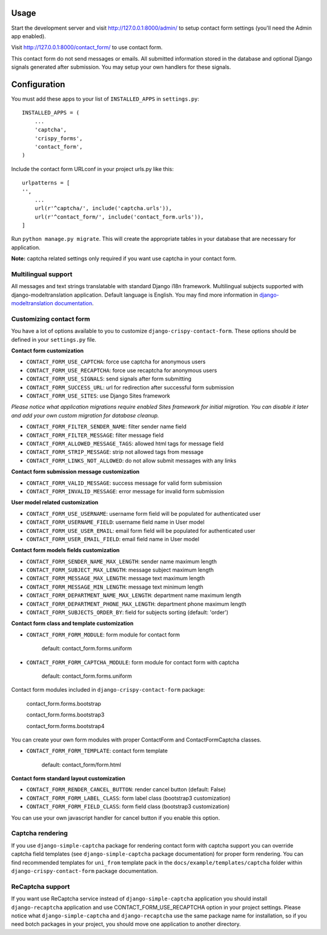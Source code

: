 Usage
=====

Start the development server and visit http://127.0.0.1:8000/admin/ to setup contact
form settings (you'll need the Admin app enabled).

Visit http://127.0.0.1:8000/contact_form/ to use contact form.

This contact form do not send messages or emails. All submitted information stored in the database
and optional Django signals generated after submission. You may setup your own handlers for these signals.

Configuration
=============

You must add these apps to your list of ``INSTALLED_APPS`` in ``settings.py``::

    INSTALLED_APPS = (
        ...
        'captcha',
        'crispy_forms',
        'contact_form',
    )

Include the contact form URLconf in your project urls.py like this::

    urlpatterns = [
    '',
        ...
        url(r'^captcha/', include('captcha.urls')),
        url(r'^contact_form/', include('contact_form.urls')),
    ]

Run ``python manage.py migrate``.
This will create the appropriate tables in your database that are necessary for application.

**Note:** captcha related settings only required if you want use captcha in your contact form.

Multilingual support
--------------------

All messages and text strings translatable with standard Django i18n framework.
Multilingual subjects supported with django-modeltranslation application. Default language is English.
You may find more information in `django-modeltranslation documentation`_.

.. _`django-modeltranslation documentation`: https://django-modeltranslation.readthedocs.org/en/latest/


Customizing contact form
------------------------

You have a lot of options available to you to customize ``django-crispy-contact-form``.
These options should be defined in your ``settings.py`` file.

**Contact form customization**

* ``CONTACT_FORM_USE_CAPTCHA``: force use captcha for anonymous users

* ``CONTACT_FORM_USE_RECAPTCHA``: force use recaptcha for anonymous users

* ``CONTACT_FORM_USE_SIGNALS``: send signals after form submitting

* ``CONTACT_FORM_SUCCESS_URL``: url for redirection after successful form submission

* ``CONTACT_FORM_USE_SITES``: use Django Sites framework

*Please notice what application migrations require enabled Sites framework for initial migration.
You can disable it later and add your own custom migration for database cleanup.*

* ``CONTACT_FORM_FILTER_SENDER_NAME``: filter sender name field

* ``CONTACT_FORM_FILTER_MESSAGE``: filter message field

* ``CONTACT_FORM_ALLOWED_MESSAGE_TAGS``: allowed html tags for message field

* ``CONTACT_FORM_STRIP_MESSAGE``: strip not allowed tags from message

* ``CONTACT_FORM_LINKS_NOT_ALLOWED``: do not allow submit messages with any links

**Contact form submission message customization**

* ``CONTACT_FORM_VALID_MESSAGE``: success message for valid form submission

* ``CONTACT_FORM_INVALID_MESSAGE``: error message for invalid form submission

**User model related customization**

* ``CONTACT_FORM_USE_USERNAME``: username form field will be populated for authenticated user

* ``CONTACT_FORM_USERNAME_FIELD``: username field name in User model

* ``CONTACT_FORM_USE_USER_EMAIL``: email form field will be populated for authenticated user

* ``CONTACT_FORM_USER_EMAIL_FIELD``: email field name in User model

**Contact form models fields customization**

* ``CONTACT_FORM_SENDER_NAME_MAX_LENGTH``: sender name maximum length

* ``CONTACT_FORM_SUBJECT_MAX_LENGTH``: message subject maximum length

* ``CONTACT_FORM_MESSAGE_MAX_LENGTH``: message text maximum length

* ``CONTACT_FORM_MESSAGE_MIN_LENGTH``: message text minimum length

* ``CONTACT_FORM_DEPARTMENT_NAME_MAX_LENGTH``: department name maximum length

* ``CONTACT_FORM_DEPARTMENT_PHONE_MAX_LENGTH``: department phone maximum length

* ``CONTACT_FORM_SUBJECTS_ORDER_BY``: field for subjects sorting (default: 'order')

**Contact form class and template customization**

* ``CONTACT_FORM_FORM_MODULE``: form module for contact form

   default: contact_form.forms.uniform

* ``CONTACT_FORM_FORM_CAPTCHA_MODULE``: form module for contact form with captcha

   default: contact_form.forms.uniform

Contact form modules included in ``django-crispy-contact-form`` package:

    contact_form.forms.bootstrap

    contact_form.forms.bootstrap3

    contact_form.forms.bootstrap4

You can create your own form modules with proper ContactForm and ContactFormCaptcha classes.

* ``CONTACT_FORM_FORM_TEMPLATE``: contact form template

    default: contact_form/form.html

**Contact form standard layout customization**

* ``CONTACT_FORM_RENDER_CANCEL_BUTTON``: render cancel button (default: False)

* ``CONTACT_FORM_FORM_LABEL_CLASS``: form label class (bootstrap3 customization)

* ``CONTACT_FORM_FORM_FIELD_CLASS``: form field class (bootstrap3 customization)

You can use your own javascript handler for cancel button if you enable this option.


Captcha rendering
-----------------

If you use ``django-simple-captcha`` package for rendering contact form with captcha support you
can override captcha field templates (see ``django-simple-captcha`` package documentation) for
proper form rendering. You can find recommended templates for ``uni_from`` template pack in the
``docs/example/templates/captcha`` folder within ``django-crispy-contact-form`` package documentation.

ReCaptcha support
-----------------

If you want use ReCaptcha service instead of ``django-simple-captcha`` application you should
install ``django-recaptcha`` application and use CONTACT_FORM_USE_RECAPTCHA option in your project settings.
Please notice what ``django-simple-captcha`` and ``django-recaptcha`` use the same package name for installation,
so if you need botch packages in your project, you should move one application to another directory.